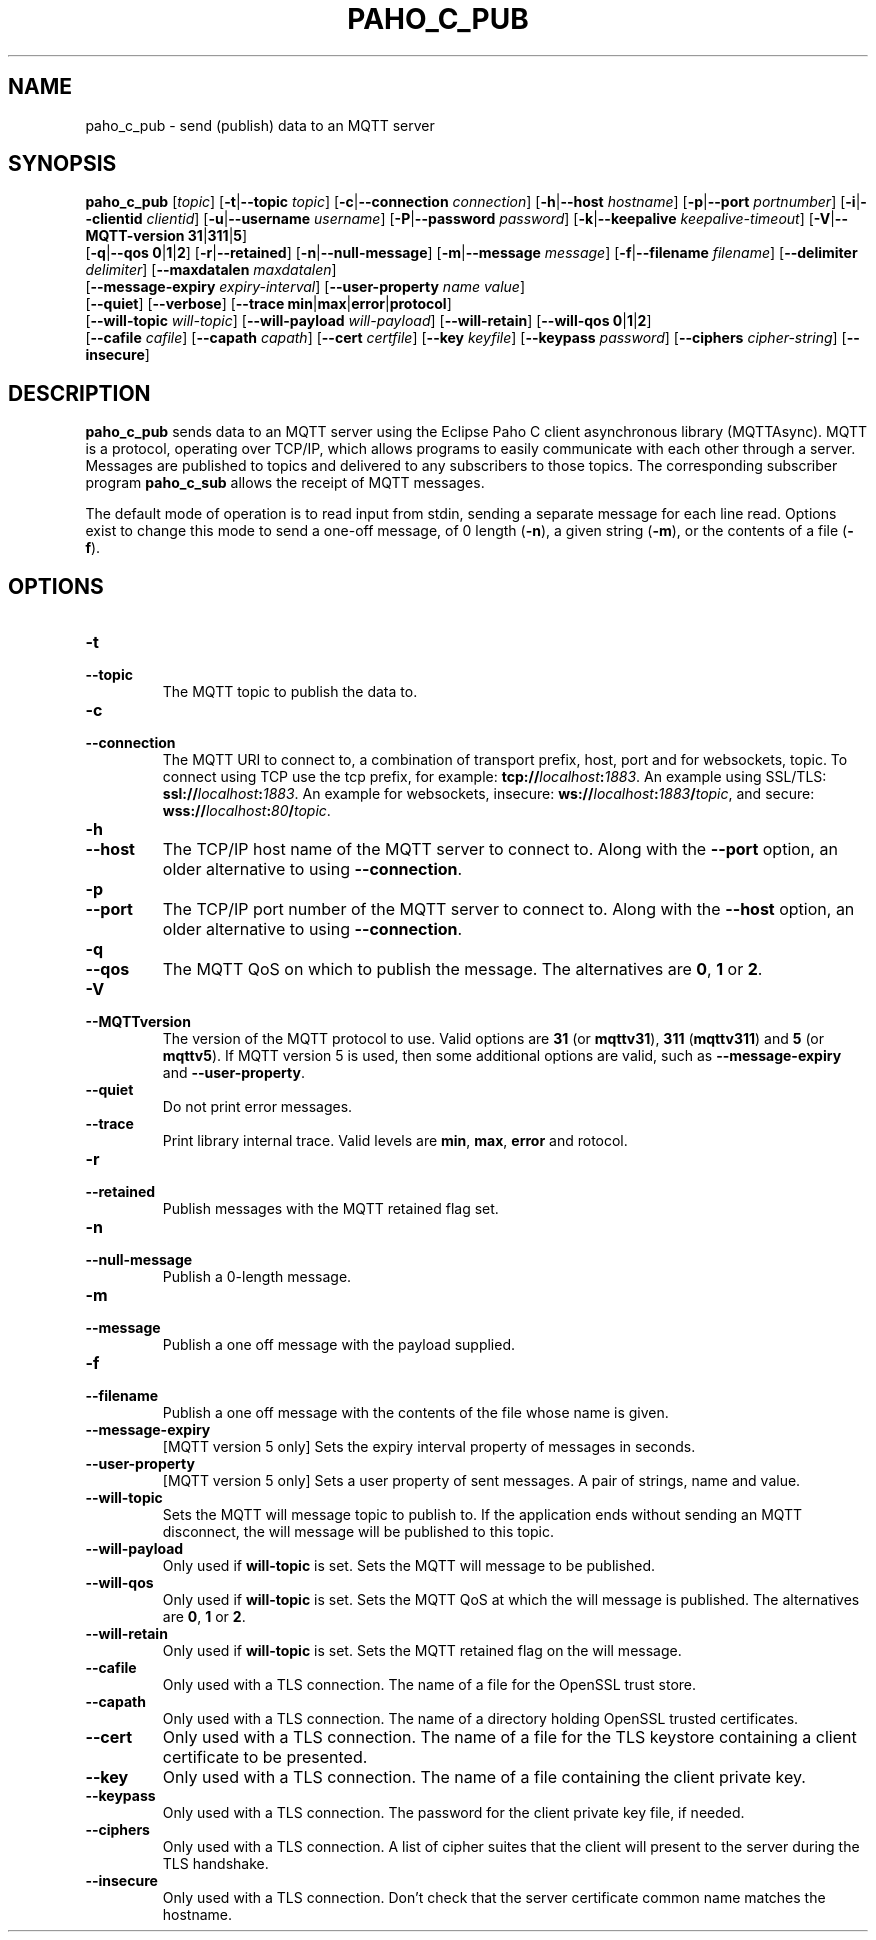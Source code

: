 .TH PAHO_C_PUB 1L "31 July 2018 (v1.3.0)" http://eclipse.org/paho

.SH NAME
paho_c_pub \- send (publish) data to an MQTT server

.SH SYNOPSIS
.B paho_c_pub
[\fItopic\fR]
[\fB\-t\fR|\fB\-\-topic\fR \fItopic\fR]
[\fB\-c\fR|\fB\-\-connection\fR \fIconnection\fR]
[\fB\-h\fR|\fB\-\-host\fR \fIhostname\fR]
[\fB\-p\fR|\fB\-\-port\fR \fIportnumber\fR]
[\fB\-i\fR|\fB\-\-clientid\fR \fIclientid\fR]
[\fB\-u\fR|\fB\-\-username\fR \fIusername\fR]
[\fB\-P\fR|\fB\-\-password\fR \fIpassword\fR]
[\fB\-k\fR|\fB\-\-keepalive\fR \fIkeepalive-timeout\fR]
[\fB\-V\fR|\fB\-\-MQTT-version\fR \fB31\fR|\fB311\fR|\fB5\fR]
.br
[\fB\-q\fR|\fB\-\-qos\fR \fB0\fR|\fB1\fR|\fB2\fR]
[\fB\-r\fR|\fB\-\-retained\fR]
[\fB\-n\fR|\fB\-\-null-message\fR]
[\fB\-m\fR|\fB\-\-message\fR \fImessage\fR]
[\fB\-f\fR|\fB\-\-filename\fR \fIfilename\fR]
[\fB\-\-delimiter\fR \fIdelimiter\fR]
[\fB\-\-maxdatalen\fR \fImaxdatalen\fR]
.br
[\fB\-\-message-expiry\fR \fIexpiry-interval\fR]
[\fB\-\-user-property\fR \fIname\fR \fIvalue\fR]
.br
[\fB\-\-quiet\fR]
[\fB\-\-verbose\fR]
[\fB\-\-trace\fR \fBmin\fR|\fBmax\fR|\fBerror\fR|\fBprotocol\fR]
.br
[\fB\-\-will-topic\fR \fIwill-topic\fR]
[\fB\-\-will-payload\fR \fIwill-payload\fR]
[\fB\-\-will-retain\fR]
[\fB\-\-will-qos\fR \fB0\fR|\fB1\fR|\fB2\fR]
.br
[\fB\-\-cafile\fR \fIcafile\fR]
[\fB\-\-capath\fR \fIcapath\fR]
[\fB\-\-cert\fR \fIcertfile\fR]
[\fB\-\-key\fR \fIkeyfile\fR]
[\fB\-\-keypass\fR \fIpassword\fR]
[\fB\-\-ciphers\fR \fIcipher-string\fR]
[\fB\-\-insecure\fR]


.SH DESCRIPTION
.B paho_c_pub
sends data to an MQTT server using the Eclipse Paho C client asynchronous library (MQTTAsync).
MQTT is a protocol, operating over TCP/IP, which allows programs to easily communicate
with each other through a server.  Messages are published to topics and delivered to any subscribers to those topics.
The corresponding subscriber program \fBpaho_c_sub\fR allows the receipt of MQTT messages.
.PP
The default mode of operation is to read input from stdin, sending a separate message for each line read.  Options exist
to change this mode to send a one-off message, of 0 length (\fB-n\fR), a given string (\fB-m\fR), or the contents of a file (\fB-f\fR).

.SH "OPTIONS"
.TP
.PD 0
.BI \-t
.TP
.PD
.B \-\-topic
The MQTT topic to publish the data to.
.TP
.PD 0
.BI \-c
.TP
.PD
.B \-\-connection
The MQTT URI to connect to, a combination of transport prefix, host, port and for websockets, topic.  
To connect using TCP use the tcp prefix, for example: \fBtcp://\fR\fIlocalhost\fR\fB:\fR\fI1883\fR.  
An example using SSL/TLS: \fBssl://\fR\fIlocalhost\fR\fB:\fR\fI1883\fR.  
An example for websockets, insecure: \fBws://\fR\fIlocalhost\fR\fB:\fR\fI1883\fR\fB/\fR\fItopic\fR, and
secure: \fBwss://\fR\fIlocalhost\fR\fB:\fR\fI80\fR\fB/\fR\fItopic\fR.
.TP
.PD 0
.BI \-h
.TP
.PD
.B \-\-host
The TCP/IP host name of the MQTT server to connect to. Along with the \fB--port\fR option, an older alternative to using \fB--connection\fR.
.TP
.PD 0
.BI \-p
.TP
.PD
.B \-\-port
The TCP/IP port number of the MQTT server to connect to. Along with the \fB--host\fR option, an older alternative to using \fB--connection\fR.
.TP
.PD 0
.BI \-q
.TP
.PD
.B \-\-qos
The MQTT QoS on which to publish the message. The alternatives are \fB0\fR, \fB1\fR or \fB2\fR.
.TP
.PD 0
.BI \-V
.TP
.PD
.B \-\-MQTTversion
The version of the MQTT protocol to use.  Valid options are \fB31\fR (or \fBmqttv31\fR), \fB311\fR (\fBmqttv311\fR) and \fB5\fR (or \fBmqttv5\fR).
If MQTT version 5 is used, then some additional options are valid, such as \fB--message-expiry\fR and \fB--user-property\fR.
.TP
.PD
.B \-\-quiet
Do not print error messages.
.TP
.PD
.B \-\-trace
Print library internal trace.  Valid levels are \fBmin\fR, \fBmax\fR, \fBerror\fR and \fprotocol\fR.
.TP
.PD 0
.BI \-r
.TP
.PD
.B \-\-retained
Publish messages with the MQTT retained flag set.
.TP
.PD 0
.BI \-n
.TP
.PD
.B \-\-null-message
Publish a 0-length message.  
.TP
.PD 0
.BI \-m
.TP
.PD
.B \-\-message
Publish a one off message with the payload supplied. 
.TP
.PD 0
.BI \-f
.TP
.PD
.B \-\-filename
Publish a one off message with the contents of the file whose name is given.
.TP
.PD
.B \-\-message-expiry
[MQTT version 5 only] Sets the expiry interval property of messages in seconds.  
.TP
.PD
.B \-\-user-property
[MQTT version 5 only] Sets a user property of sent messages.  A pair of strings, name and value.
.TP
.PD
.B \-\-will-topic
Sets the MQTT will message topic to publish to. If the application ends without sending an MQTT disconnect, the
will message will be published to this topic.
.TP
.PD
.B \-\-will-payload
Only used if \fBwill-topic\fR is set. Sets the MQTT will message to be published. 
.TP
.PD
.B \-\-will-qos
Only used if \fBwill-topic\fR is set. Sets the MQTT QoS at which the will message is published. The alternatives are \fB0\fR, \fB1\fR or \fB2\fR.
.TP
.PD
.B \-\-will-retain
Only used if \fBwill-topic\fR is set. Sets the MQTT retained flag on the will message. 
.TP
.PD
.B \-\-cafile
Only used with a TLS connection. The name of a file for the OpenSSL trust store.
.TP
.PD
.B \-\-capath
Only used with a TLS connection. The name of a directory holding OpenSSL trusted certificates.
.TP
.PD
.B \-\-cert
Only used with a TLS connection. The name of a file for the TLS keystore containing a client certificate to be presented.
.TP
.PD
.B \-\-key
Only used with a TLS connection. The name of a file containing the client private key.
.TP
.PD
.B \-\-keypass
Only used with a TLS connection. The password for the client private key file, if needed.
.TP
.PD
.B \-\-ciphers
Only used with a TLS connection. A list of cipher suites that the client will present to the server during the TLS handshake.
.TP
.PD
.B \-\-insecure
Only used with a TLS connection. Don't check that the server certificate common name matches the hostname.






